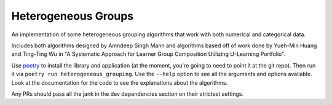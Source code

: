 Heterogeneous Groups
====================

An implementation of some heterogeneous grouping algorithms that work with both numerical and categorical data.

Includes both algorithms designed by Amndeep Singh Mann and algorithms based off of work done by Yueh-Min Huang and Ting-Ting Wu in "A Systematic Approach for Learner Group Composition Utilizing U-Learning Portfolio".

Use `poetry <https://python-poetry.org/>`_ to install the library and application (at the moment, you're going to need to point it at the git repo).  Then run it via ``poetry run heterogeneous_grouping``.  Use the ``--help`` option to see all the arguments and options available.  Look at the documentation for the code to see the explanations about the algorithms.

Any PRs should pass all the jank in the dev dependencies section on their strictest settings.
